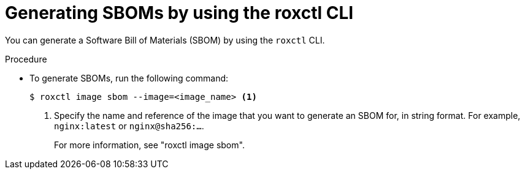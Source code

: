 // Module included in the following assemblies:
//
// * operating/manage-vulnerabilities/scanner-generate-sbom.adoc

:_mod-docs-content-type: PROCEDURE
[id="generating-sboms-by-using-the-roxctl-cli_{context}"]
= Generating SBOMs by using the roxctl CLI

[role="_abstract"]
You can generate a Software Bill of Materials (SBOM) by using the `roxctl` CLI.

.Procedure

* To generate SBOMs, run the following command:
+
[source,terminal]
----
$ roxctl image sbom --image=<image_name> <1>
----
+
<1> Specify the name and reference of the image that you want to generate an SBOM for, in string format. For example, `nginx:latest` or `nginx@sha256:...`.
+
For more information, see "roxctl image sbom".